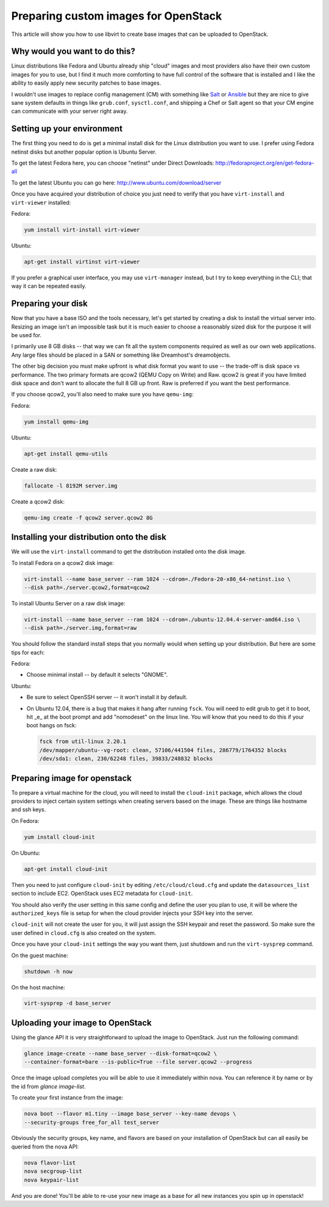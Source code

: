 Preparing custom images for OpenStack
========================================
This article will show you how to use libvirt to create base images that can be
uploaded to OpenStack.

Why would you want to do this?
-----------------------------------
Linux distributions like Fedora and Ubuntu already ship "cloud" images and most
providers also have their own custom images for you to use, but I find it much
more comforting to have full control of the software that is installed and I
like the ability to easily apply new security patches to base images.

I wouldn't use images to replace config management (CM) with something like
`Salt <http://www.saltstack.com/>`_  or `Ansible <http://www.ansible.com/>`_
but they are nice to give sane system defaults in things like ``grub.conf``, 
``sysctl.conf``, and shipping a Chef or Salt agent so that your CM engine can 
communicate with your server right away.

Setting up your environment
-----------------------------------
The first thing you need to do is get a minimal install disk for the Linux
distribution you want to use. I prefer using Fedora netinst disks but another
popular option is Ubuntu Server.

To get the latest Fedora here, you can choose "netinst" under Direct Downloads:
http://fedoraproject.org/en/get-fedora-all

To get the latest Ubuntu you can go here:
http://www.ubuntu.com/download/server

Once you have acquired your distribution of choice you just need to verify that
you have ``virt-install`` and ``virt-viewer`` installed:

Fedora:

.. sourcecode:: bash

    yum install virt-install virt-viewer

Ubuntu:

.. sourcecode:: bash

    apt-get install virtinst virt-viewer

If you prefer a graphical user interface, you may use ``virt-manager`` instead, but I try
to keep everything in the CLI; that way it can be repeated easily.


Preparing your disk
-----------------------------------
Now that you have a base ISO and the tools necessary, let's get started by creating
a disk to install the virtual server into. Resizing an image isn't an impossible
task but it is much easier to choose a reasonably sized disk for the purpose it will
be used for.

I primarily use 8 GB disks -- that way we can fit all the system components required
as well as our own web applications. Any large files should be placed in a SAN
or something like Dreamhost's dreamobjects.

The other big decision you must make upfront is what disk format you want to use 
-- the trade-off is disk space vs performance. The two primary formats are
qcow2 (QEMU Copy on Write) and Raw. qcow2 is great if you have limited disk space
and don't want to allocate the full 8 GB up front. Raw is preferred if you want
the best performance.

If you choose qcow2, you'll also need to make sure you have ``qemu-img``:

Fedora:

.. sourcecode:: bash

    yum install qemu-img

Ubuntu:

.. sourcecode:: bash

    apt-get install qemu-utils


Create a raw disk:

.. sourcecode:: bash

    fallocate -l 8192M server.img

Create a qcow2 disk:

.. sourcecode:: bash

    qemu-img create -f qcow2 server.qcow2 8G


Installing your distribution onto the disk
---------------------------------------------
We will use the ``virt-install`` command to get the distribution installed
onto the disk image.

To install Fedora on a qcow2 disk image:

.. sourcecode:: bash

    virt-install --name base_server --ram 1024 --cdrom=./Fedora-20-x86_64-netinst.iso \
    --disk path=./server.qcow2,format=qcow2

To install Ubuntu Server on a raw disk image:

.. sourcecode:: bash

    virt-install --name base_server --ram 1024 --cdrom=./ubuntu-12.04.4-server-amd64.iso \
    --disk path=./server.img,format=raw


You should follow the standard install steps that you normally would when
setting up your distribution. But here are some tips for each:

Fedora:

- Choose minimal install -- by default it selects "GNOME". 

Ubuntu:

- Be sure to select OpenSSH server -- it won't install it by default. 
- On Ubuntu 12.04, there is a bug that makes it hang after running ``fsck``. You
  will need to edit grub to get it to boot, hit _e_ at the boot prompt and
  add "nomodeset" on the linux line. You will know that you need to do this if your
  boot hangs on fsck:

  .. sourcecode:: bash

      fsck from util-linux 2.20.1
      /dev/mapper/ubuntu--vg-root: clean, 57106/441504 files, 286779/1764352 blocks
      /dev/sda1: clean, 230/62248 files, 39833/248832 blocks

Preparing image for openstack
---------------------------------------------
To prepare a virtual machine for the cloud, you will need to install the
``cloud-init`` package, which allows the cloud providers to inject certain system
settings when creating servers based on the image.  These are things like
hostname and ssh keys.

On Fedora:

.. sourcecode:: bash

    yum install cloud-init

On Ubuntu:

.. sourcecode:: bash

    apt-get install cloud-init

Then you need to just configure ``cloud-init`` by editing ``/etc/cloud/cloud.cfg`` and
update the ``datasources_list`` section to include EC2. OpenStack uses EC2 metadata
for ``cloud-init``.

You should also verify the user setting in this same config and define the user
you plan to use, it will be where the ``authorized_keys`` file is setup for when
the cloud provider injects your SSH key into the server.

``cloud-init`` will not create the user for you, it will just assign the SSH keypair
and reset the password. So make sure the user defined in ``cloud.cfg`` is also
created on the system.

Once you have your ``cloud-init`` settings the way you want them, just shutdown and
run the ``virt-sysprep`` command.

On the guest machine:

.. sourcecode:: bash

    shutdown -h now

On the host machine:

.. sourcecode:: bash

    virt-sysprep -d base_server


Uploading your image to OpenStack
---------------------------------------------
Using the glance API it is very straightforward to upload the image to
OpenStack. Just run the following command:

.. sourcecode:: bash

    glance image-create --name base_server --disk-format=qcow2 \
    --container-format=bare --is-public=True --file server.qcow2 --progress

Once the image upload completes you will be able to use it immediately within
nova. You can reference it by name or by the id from `glance image-list`.

To create your first instance from the image:

.. sourcecode:: bash

    nova boot --flavor m1.tiny --image base_server --key-name devops \
    --security-groups free_for_all test_server

Obviously the security groups, key name, and flavors are based on your
installation of OpenStack but can all easily be queried from the nova API:

.. sourcecode:: bash

    nova flavor-list
    nova secgroup-list
    nova keypair-list

And you are done! You'll be able to re-use your new image as a base for all
new instances you spin up in openstack!

.. author:: default
.. categories:: devops
.. tags:: linux, openstack, libvirt
.. comments::

